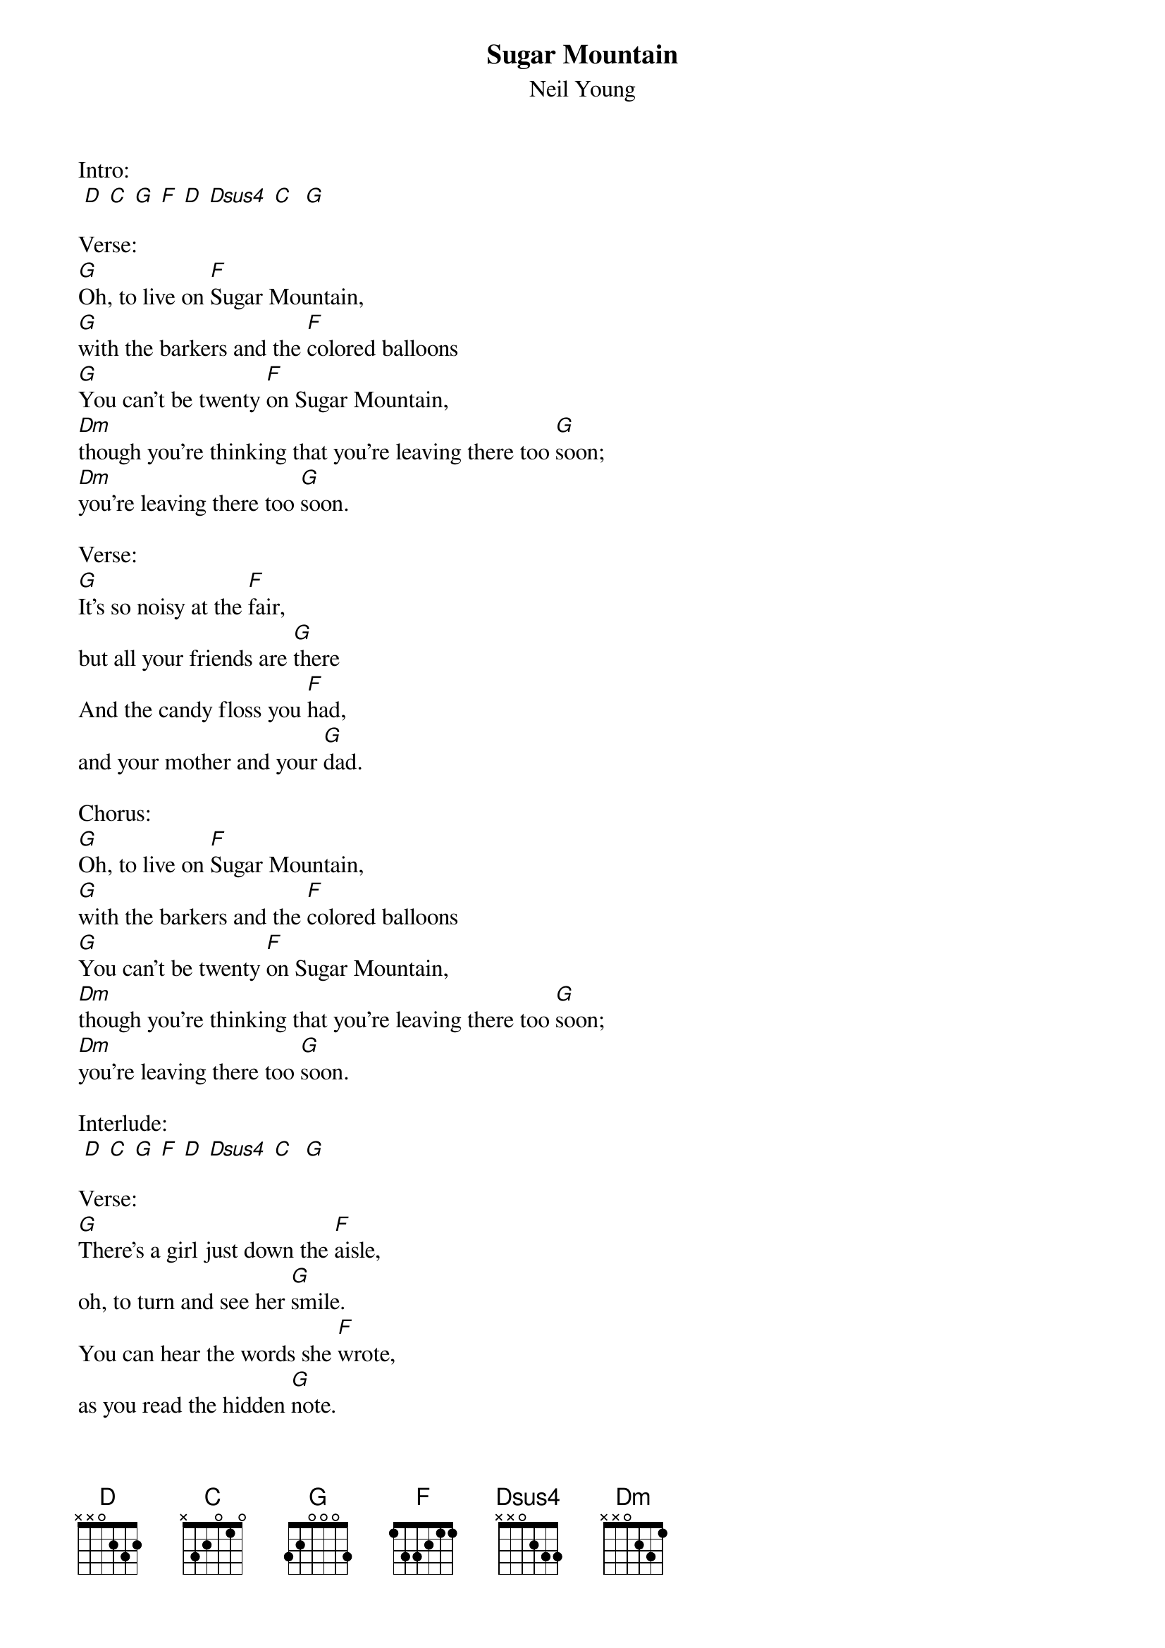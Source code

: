 {t: Sugar Mountain}
{st: Neil Young}

Intro:
 [D] [C] [G] [F] [D] [Dsus4] [C]  [G]

Verse:
[G]Oh, to live on [F]Sugar Mountain,
[G]with the barkers and the [F]colored balloons
[G]You can't be twenty [F]on Sugar Mountain,
[Dm]though you're thinking that you're leaving there too [G]soon;
[Dm]you're leaving there too [G]soon.

Verse:
[G]It's so noisy at the [F]fair, 
but all your friends are [G]there
And the candy floss you [F]had,
and your mother and your [G]dad.

Chorus:
[G]Oh, to live on [F]Sugar Mountain,
[G]with the barkers and the [F]colored balloons
[G]You can't be twenty [F]on Sugar Mountain,
[Dm]though you're thinking that you're leaving there too [G]soon;
[Dm]you're leaving there too [G]soon.

Interlude:
 [D] [C] [G] [F] [D] [Dsus4] [C]  [G]

Verse:
[G]There's a girl just down the [F]aisle,
oh, to turn and see her [G]smile.
You can hear the words she [F]wrote,
as you read the hidden [G]note.

Chorus:
[G]Oh, to live on [F]Sugar Mountain
[G]with the barkers and the [F]colored balloons
[G]You can't be twenty [F]on Sugar Mountain,
[Dm]though you're thinking that you're leaving there too [G]soon;
[Dm]you're leaving there too [G]soon.

Interlude:
 [D] [C] [G] [F] [D] [Dsus4] [C]  [G]

Verse:
[G]Now you're underneath the [F]stairs, 
and you're giving back some [G]glares
To the people who you [F]met,
and it's your first ciga[G]rette.

Chorus:
[G]Oh, to live on [F]Sugar Mountain,
[G]with the barkers and the [F]colored balloons
[G]You can't be twenty [F]on Sugar Mountain,
[Dm]though you're thinking that you're leaving there too [G]soon;
[Dm]you're leaving there too [G]soon.

Verse:
[G]Now you say you're leaving hom[F]e,
'cause you want to be a[G]lone.
Ain't it funny how you [F]feel,
when you're finding out it's [G]real?

Chorus:
[G]Oh, to live on [F]Sugar Mountain,
[G]with the barkers and the [F]colored balloons
[G]You can't be twenty [F]on Sugar Mountain,
[Dm]though you're thinking that you're leaving there too [G]soon;
[Dm]you're leaving there too [G]soon.

[G]Oh, to live on [F]Sugar Mountain,
[G]with the barkers and the [F]colored balloons
[G]You can't be twenty [F]on Sugar Mountain,
[Dm]though you're thinking that you're leaving there too [G]soon

Outro:
 [D] [C] [G] [F] [D] [Dsus4] [C]   [G]    
